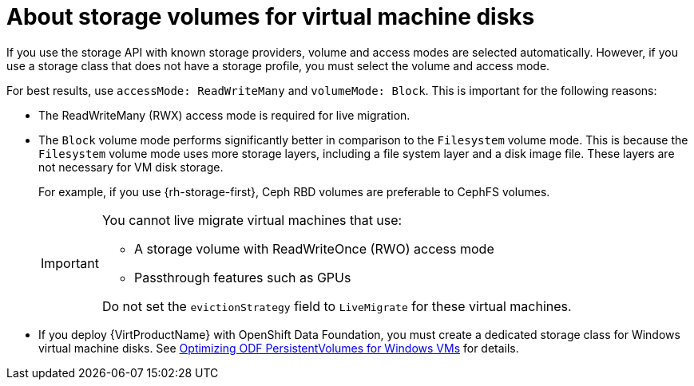 // Module included in the following assemblies:
//
// * virt/about-virt.adoc

:_content-type: CONCEPT
[id="virt-about-storage-volumes-for-vm-disks_{context}"]
= About storage volumes for virtual machine disks

If you use the storage API with known storage providers, volume and access modes are selected automatically. However, if you use a storage class that does not have a storage profile, you must select the volume and access mode.

For best results, use `accessMode: ReadWriteMany` and `volumeMode: Block`. This is important for the following reasons:

* The ReadWriteMany (RWX) access mode is required for live migration.

* The `Block` volume mode performs significantly better in comparison to the `Filesystem` volume mode. This is because the `Filesystem` volume mode uses more storage layers, including a file system layer and a disk image file. These layers are not necessary for VM disk storage.
+
For example, if you use {rh-storage-first}, Ceph RBD volumes are preferable to CephFS volumes.
+
[IMPORTANT]
====
You cannot live migrate virtual machines that use:

* A storage volume with ReadWriteOnce (RWO) access mode

* Passthrough features such as GPUs

Do not set the `evictionStrategy` field to `LiveMigrate` for these virtual machines.
====

* If you deploy {VirtProductName} with OpenShift Data Foundation, you must create a dedicated storage class for Windows virtual machine disks. See link:https://access.redhat.com/articles/6978371[Optimizing ODF PersistentVolumes for Windows VMs] for details. 